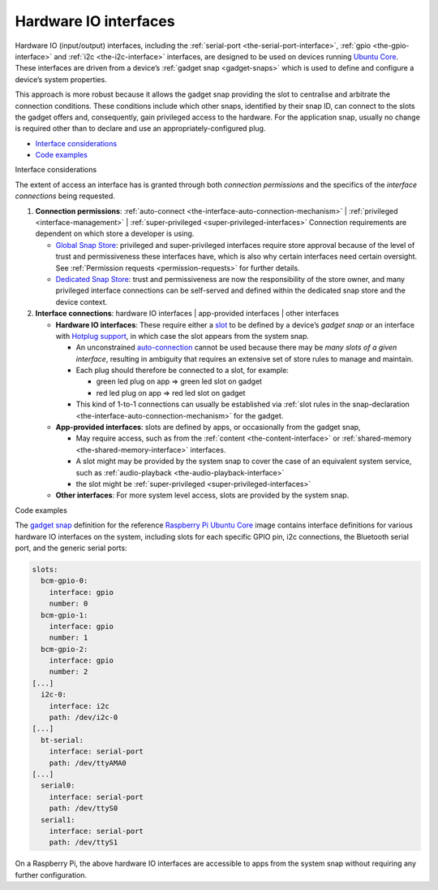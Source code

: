 .. 35421.md

.. _hardware-io-interfaces:

Hardware IO interfaces
======================

Hardware IO (input/output) interfaces, including the :ref:`serial-port <the-serial-port-interface>`, :ref:`gpio <the-gpio-interface>` and :ref:`i2c <the-i2c-interface>` interfaces, are designed to be used on devices running `Ubuntu Core <glossary.md#hardware-io-interfaces-heading--ubuntu-core>`__. These interfaces are driven from a device’s :ref:`gadget snap <gadget-snaps>` which is used to define and configure a device’s system properties.

This approach is more robust because it allows the gadget snap providing the slot to centralise and arbitrate the connection conditions. These conditions include which other snaps, identified by their snap ID, can connect to the slots the gadget offers and, consequently, gain privileged access to the hardware. For the application snap, usually no change is required other than to declare and use an appropriately-configured plug.

-  `Interface considerations <#hardware-io-interfaces-heading--considerations>`__
-  `Code examples <#hardware-io-interfaces-heading--examples>`__

.. raw:: html

   <h2 id="hardware-io-interfaces-heading--considerations">

Interface considerations

.. raw:: html

   </h2>

The extent of access an interface has is granted through both *connection permissions* and the specifics of the *interface connections* being requested.

1. **Connection permissions**: :ref:`auto-connect <the-interface-auto-connection-mechanism>` \| :ref:`privileged <interface-management>` \| :ref:`super-privileged <super-privileged-interfaces>` Connection requirements are dependent on which store a developer is using.

   -  `Global Snap Store <glossary.md#hardware-io-interfaces-heading--snap-store>`__: privileged and super-privileged interfaces require store approval because of the level of trust and permissiveness these interfaces have, which is also why certain interfaces need certain oversight. See :ref:`Permission requests <permission-requests>` for further details.
   -  `Dedicated Snap Store <glossary.md#hardware-io-interfaces-heading--dedicated>`__: trust and permissiveness are now the responsibility of the store owner, and many privileged interface connections can be self-served and defined within the dedicated snap store and the device context.

2. **Interface connections**: hardware IO interfaces \| app-provided interfaces \| other interfaces

   -  **Hardware IO interfaces**: These require either a `slot <interface-management.md#hardware-io-interfaces-heading--slots-plugs>`__ to be defined by a device’s *gadget snap* or an interface with `Hotplug support <https://snapcraft.io/docs/hotplug-support>`__, in which case the slot appears from the system snap.

      -  An unconstrained `auto-connection <the-interface-auto-connection-mechanism.md#hardware-io-interfaces-heading--autoconnect>`__ cannot be used because there may be *many slots of a given interface*, resulting in ambiguity that requires an extensive set of store rules to manage and maintain.
      -  Each plug should therefore be connected to a slot, for example:

         -  green led plug on app => green led slot on gadget
         -  red led plug on app => red led slot on gadget

      -  This kind of 1-to-1 connections can usually be established via :ref:`slot rules in the snap-declaration <the-interface-auto-connection-mechanism>` for the gadget.

   -  **App-provided interfaces**: slots are defined by apps, or occasionally from the gadget snap,

      -  May require access, such as from the :ref:`content <the-content-interface>` or :ref:`shared-memory <the-shared-memory-interface>` interfaces.
      -  A slot might may be provided by the system snap to cover the case of an equivalent system service, such as :ref:`audio-playback <the-audio-playback-interface>`
      -  the slot might be :ref:`super-privileged <super-privileged-interfaces>`

   -  **Other interfaces**: For more system level access, slots are provided by the system snap.

.. raw:: html

   <h3 id="hardware-io-interfaces-heading--code-examples">

Code examples

.. raw:: html

   </h3>

The `gadget snap <https://github.com/snapcore/pi-gadget/tree/20-arm64>`__ definition for the reference `Raspberry Pi Ubuntu Core <https://ubuntu.com/core/docs/install-raspberry-pi>`__ image contains interface definitions for various hardware IO interfaces on the system, including slots for each specific GPIO pin, i2c connections, the Bluetooth serial port, and the generic serial ports:

.. code:: yaml

   slots:
     bcm-gpio-0:
       interface: gpio
       number: 0
     bcm-gpio-1:
       interface: gpio
       number: 1
     bcm-gpio-2:
       interface: gpio
       number: 2
   [...]
     i2c-0:
       interface: i2c
       path: /dev/i2c-0
   [...]
     bt-serial:
       interface: serial-port
       path: /dev/ttyAMA0
   [...]
     serial0:
       interface: serial-port
       path: /dev/ttyS0
     serial1:
       interface: serial-port
       path: /dev/ttyS1

On a Raspberry Pi, the above hardware IO interfaces are accessible to apps from the system snap without requiring any further configuration.
